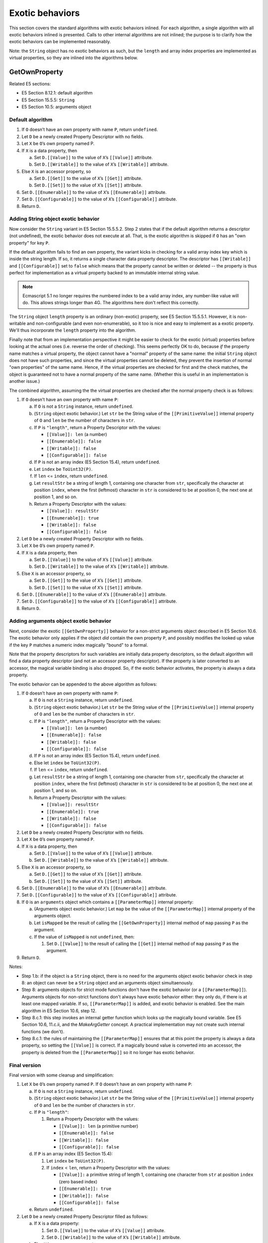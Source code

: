 ================
Exotic behaviors
================

This section covers the standard algorithms with exotic behaviors inlined.
For each algorithm, a single algorithm with all exotic behaviors inlined
is presented.  Calls to other internal algorithms are not inlined; the
purpose is to clarify how the exotic behaviors can be implemented
reasonably.

Note: the ``String`` object has no exotic behaviors as such, but the
``length`` and array index properties are implemented as virtual properties,
so they are inlined into the algorithms below.

GetOwnProperty
==============

Related E5 sections:

* E5 Section 8.12.1: default algorithm

* E5 Section 15.5.5: ``String``

* E5 Section 10.5: arguments object

Default algorithm
-----------------

1. If ``O`` doesn’t have an own property with name ``P``, return ``undefined``.

2. Let ``D`` be a newly created Property Descriptor with no fields.

3. Let ``X`` be ``O``\ ’s own property named P.

4. If ``X`` is a data property, then

   a. Set ``D.[[Value]]`` to the value of ``X``\ ’s ``[[Value]]`` attribute.

   b. Set ``D.[[Writable]]`` to the value of ``X``\ ’s ``[[Writable]]`` attribute.

5. Else ``X`` is an accessor property, so

   a. Set ``D.[[Get]]`` to the value of ``X``\ ’s ``[[Get]]`` attribute.

   b. Set ``D.[[Set]]`` to the value of ``X``\ ’s ``[[Set]]`` attribute.

6. Set ``D.[[Enumerable]]`` to the value of ``X``\ ’s ``[[Enumerable]]`` attribute.

7. Set ``D.[[Configurable]]`` to the value of ``X``\ ’s ``[[Configurable]]`` attribute.

8. Return ``D``.

Adding String object exotic behavior
------------------------------------

Now consider the ``String`` variant in E5 Section 15.5.5.2.  Step 2 states that if
the default algorithm returns a descriptor (not undefined), the exotic behavior
does not execute at all.  That, is the exotic algorithm is skipped if ``O`` has
an "own property" for key ``P``.

If the default algorithm fails to find an own property, the variant kicks in
checking for a valid array index key which is inside the string length.  If so,
it returns a single character data property descriptor.  The descriptor has
``[[Writable]]`` and ``[[Configurable]]`` set to ``false`` which means that
the property cannot be written or deleted -- the property is thus perfect for
implementation as a virtual property backed to an immutable internal string
value.

.. note:: Ecmascript 5.1 no longer requires the numbered index to be a valid
          array index, any number-like value will do.  This allows strings
          longer than 4G.  The algorithms here don't reflect this correctly.

The ``String`` object ``length`` property is an ordinary (non-exotic)
property, see E5 Section 15.5.5.1.  However, it is non-writable and
non-configurable (and even non-enumerable), so it too is nice and easy
to implement as a exotic property.  We'll thus incorporate the ``length``
property into the algorithm.

Finally note that from an implementation perspective it might be easier
to check for the exotic (virtual) properties before looking at the actual
ones (i.e. reverse the order of checking).  This seems perfectly OK to do,
because *if* the property name matches a virtual property, the object cannot
have a "normal" property of the same name: the initial ``String`` object
does not have such properties, and since the virtual properties cannot be
deleted, they prevent the insertion of normal "own properties" of the same
name.  Hence, if the virtual properties are checked for first and the check
matches, the object is guaranteed not to have a normal property of the same
name.  (Whether this is useful in an implementation is another issue.)

The combined algorithm, assuming the the virtual properties are checked
after the normal property check is as follows:

1. If ``O`` doesn’t have an own property with name ``P``:

   a. If ``O`` is not a ``String`` instance, return ``undefined``.

   b. (``String`` object exotic behavior.)
      Let ``str`` be the String value of the ``[[PrimitiveValue]]``
      internal property of ``O`` and ``len`` be the number of
      characters in ``str``.

   c. If ``P`` is ``"length"``, return a Property Descriptor with the values:

      * ``[[Value]]: len`` (a number)

      * ``[[Enumerable]]: false``

      * ``[[Writable]]: false``

      * ``[[Configurable]]: false``

   d. If ``P`` is not an array index (E5 Section 15.4), return ``undefined``.

   e. Let ``index`` be ``ToUint32(P)``.

   f. If ``len`` <= ``index``, return ``undefined``.

   g. Let ``resultStr`` be a string of length 1, containing one character
      from ``str``, specifically the character at position ``index``, where
      the first (leftmost) character in ``str`` is considered to be at
      position 0, the next one at position 1, and so on.

   h. Return a Property Descriptor with the values:

      * ``[[Value]]: resultStr``

      * ``[[Enumerable]]: true``

      * ``[[Writable]]: false``

      * ``[[Configurable]]: false``

2. Let ``D`` be a newly created Property Descriptor with no fields.

3. Let ``X`` be ``O``\ ’s own property named ``P``.

4. If ``X`` is a data property, then

   a. Set ``D.[[Value]]`` to the value of ``X``\ ’s ``[[Value]]`` attribute.

   b. Set ``D.[[Writable]]`` to the value of ``X``\ ’s ``[[Writable]]`` attribute.

5. Else ``X`` is an accessor property, so

   a. Set ``D.[[Get]]`` to the value of ``X``\ ’s ``[[Get]]`` attribute.

   b. Set ``D.[[Set]]`` to the value of ``X``\ ’s ``[[Set]]`` attribute.

6. Set ``D.[[Enumerable]]`` to the value of ``X``\ ’s ``[[Enumerable]]`` attribute.

7. Set ``D.[[Configurable]]`` to the value of ``X``\ ’s ``[[Configurable]]`` attribute.

8. Return ``D``.

Adding arguments object exotic behavior
---------------------------------------

Next, consider the exotic ``[[GetOwnProperty]]`` behavior for a non-strict
arguments object described in E5 Section 10.6.  The exotic behavior only
applies if the object *did* contain the own property ``P``, and possibly
modifies the looked up value if the key ``P`` matches a numeric index
magically "bound" to a formal.

Note that the property descriptors for such variables are initially data
property descriptors, so the default algorithm will find a data property
descriptor (and not an accessor property descriptor).  If the property is
later converted to an accessor, the magical variable binding is also
dropped.  So, if the exotic behavior activates, the property is always
a data property.

The exotic behavior can be appended to the above algorithm as follows:

1. If ``O`` doesn’t have an own property with name ``P``:

   a. If ``O`` is not a ``String`` instance, return ``undefined``.

   b. (``String`` object exotic behavior.)
      Let ``str`` be the String value of the ``[[PrimitiveValue]]``
      internal property of ``O`` and ``len`` be the number of
      characters in ``str``.

   c. If ``P`` is ``"length"``, return a Property Descriptor with the values:

      * ``[[Value]]: len`` (a number)

      * ``[[Enumerable]]: false``

      * ``[[Writable]]: false``

      * ``[[Configurable]]: false``

   d. If ``P`` is not an array index (E5 Section 15.4), return ``undefined``.

   e.  Else let ``index`` be ``ToUint32(P)``.

   f. If ``len`` <= ``index``, return ``undefined``.

   g. Let ``resultStr`` be a string of length 1, containing one character
      from ``str``, specifically the character at position ``index``, where
      the first (leftmost) character in ``str`` is considered to be at
      position 0, the next one at position 1, and so on.

   h. Return a Property Descriptor with the values:

      * ``[[Value]]: resultStr``

      * ``[[Enumerable]]: true``

      * ``[[Writable]]: false``

      * ``[[Configurable]]: false``

2. Let ``D`` be a newly created Property Descriptor with no fields.

3. Let ``X`` be ``O``\ ’s own property named ``P``.

4. If ``X`` is a data property, then

   a. Set ``D.[[Value]]`` to the value of ``X``\ ’s ``[[Value]]`` attribute.

   b. Set ``D.[[Writable]]`` to the value of ``X``\ ’s ``[[Writable]]`` attribute.

5. Else ``X`` is an accessor property, so

   a. Set ``D.[[Get]]`` to the value of ``X``\ ’s ``[[Get]]`` attribute.

   b. Set ``D.[[Set]]`` to the value of ``X``\ ’s ``[[Set]]`` attribute.

6. Set ``D.[[Enumerable]]`` to the value of ``X``\ ’s ``[[Enumerable]]`` attribute.

7. Set ``D.[[Configurable]]`` to the value of ``X``\ ’s ``[[Configurable]]`` attribute.

8. If ``O`` is an ``arguments`` object which contains a ``[[ParameterMap]]``
   internal property:

   a. (Arguments object exotic behavior.) Let ``map`` be the value of
      the ``[[ParameterMap]]`` internal property of the arguments object.

   b. Let ``isMapped`` be the result of calling the ``[[GetOwnProperty]]``
      internal method of ``map`` passing ``P`` as the argument.

   c. If the value of ``isMapped`` is not ``undefined``, then:

      1. Set ``D.[[Value]]`` to the result of calling the ``[[Get]]``
         internal method of ``map`` passing ``P`` as the argument.

9. Return ``D``.

Notes:

* Step 1.b: if the object is a ``String`` object, there is no need for the
  arguments object exotic behavior check in step 8: an object can never be
  a ``String`` object and an arguments object simultaenously.

* Step 8: arguments objects for strict mode functions don't have the exotic
  behavior (or a ``[[ParameterMap]]``).  Arguments objects for non-strict
  functions don't always have exotic behavior either: they only do, if there
  is at least one mapped variable.  If so, ``[[ParameterMap]]`` is added, and
  exotic behavior is enabled.  See the main algorithm in E5 Section 10.6,
  step 12.

* Step 8.c.1: this step invokes an internal getter function which looks up
  the magically bound variable.  See E5 Section 10.6, 11.c.ii, and the
  *MakeArgGetter* concept.  A practical implementation may not create such
  internal functions (we don't).

* Step 8.c.1: the rules of maintaining the ``[[ParameterMap]]`` ensures that
  at this point the property is always a data property, so setting the
  ``[[Value]]`` is correct.  If a magically bound value is converted into an
  accessor, the property is deleted from the ``[[ParameterMap]]`` so it no
  longer has exotic behavior.

Final version
-------------

Final version with some cleanup and simplification:

1. Let ``X`` be ``O``\ ’s own property named ``P``.
   If ``O`` doesn’t have an own property with name ``P``:

   a. If ``O`` is not a ``String`` instance, return ``undefined``.

   b. (``String`` object exotic behavior.)
      Let ``str`` be the String value of the ``[[PrimitiveValue]]``
      internal property of ``O`` and ``len`` be the number of
      characters in ``str``.

   c. If ``P`` is ``"length"``:

      1. Return a Property Descriptor with the values:

         * ``[[Value]]: len`` (a primitive number)

         * ``[[Enumerable]]: false``

         * ``[[Writable]]: false``

         * ``[[Configurable]]: false``

   d. If ``P`` is an array index (E5 Section 15.4):

      1. Let ``index`` be ``ToUint32(P)``.

      2. If ``index`` < ``len``, return a Property Descriptor with the values:

         * ``[[Value]]:`` a primitive string of length 1, containing one character
           from ``str`` at position ``index`` (zero based index)

         * ``[[Enumerable]]: true``

         * ``[[Writable]]: false``

         * ``[[Configurable]]: false``

   e. Return ``undefined``.

2. Let ``D`` be a newly created Property Descriptor filled as follows:

   a. If ``X`` is a data property:

      1. Set ``D.[[Value]]`` to the value of ``X``\ ’s ``[[Value]]`` attribute.

      2. Set ``D.[[Writable]]`` to the value of ``X``\ ’s ``[[Writable]]`` attribute.

   b. Else ``X`` is an accessor property:

      1. Set ``D.[[Get]]`` to the value of ``X``\ ’s ``[[Get]]`` attribute.

      2. Set ``D.[[Set]]`` to the value of ``X``\ ’s ``[[Set]]`` attribute.

   c. For either type of property:

      1. Set ``D.[[Enumerable]]`` to the value of ``X``\ ’s ``[[Enumerable]]`` attribute.

      2. Set ``D.[[Configurable]]`` to the value of ``X``\ ’s ``[[Configurable]]`` attribute.

3. If ``O`` is an ``arguments`` object which contains a ``[[ParameterMap]]``
   internal property:

   a. (Arguments object exotic behavior.) Let ``map`` be the value of
      the ``[[ParameterMap]]`` internal property of the arguments object.

   b. If the result of calling the ``[[GetOwnProperty]]`` internal method
      of ``map`` passing ``P`` as the argument is not ``undefined``, then:

      1. Set ``D.[[Value]]`` to the result of calling the ``[[Get]]``
         internal method of ``map`` passing ``P`` as the argument.

4. Return ``D``.

Notes:

* Step 3 can be skipped for accessors.

Get
---

Related E5 sections:

* E5 Section 8.12.3: default algorithm

* E5 Section 10.5: arguments object

* E5 Section 15.3.5.4: ``Function``

Default algorithm
-----------------

(Note that E5 Section 8.12.3 has broken numbering; fixed below.)

1. Let ``desc`` be the result of calling the ``[[GetProperty]]`` internal
   method of ``O`` with property name ``P``.

2. If ``desc`` is ``undefined``, return ``undefined``.

3. If ``IsDataDescriptor(desc)`` is ``true``, return ``desc.[[Value]]``.

4. Otherwise, ``IsAccessorDescriptor(desc)`` must be ``true`` so, let
   ``getter`` be ``desc.[[Get]]``.

5. If ``getter`` is ``undefined``, return ``undefined``.

6. Return the result calling the ``[[Call]]`` internal method of ``getter``
   providing ``O`` as the ``this`` value and providing no arguments.

Adding Function object exotic behavior
--------------------------------------

Consider the ``Function`` variant in E5 Section 15.3.5.4.  The behavior only
applies if ``P`` is ``caller`` and the resulting return *value* of the default
function is a strict mode function.

The exotic behavior does not need to be checked in steps 2 or 5 of the
default algorithm, because ``undefined`` is never a strict mode function
value.

So, we can reformulate into:

1. Let ``desc`` be the result of calling the ``[[GetProperty]]`` internal
   method of ``O`` with property name ``P``.

2. If ``desc`` is ``undefined``, return ``undefined``.

3. If ``IsDataDescriptor(desc)`` is ``true``:

   a. Let ``res`` be ``desc.[[Value]]``.

4. Otherwise, ``IsAccessorDescriptor(desc)`` must be ``true``:

   a. Let ``getter`` be ``desc.[[Get]]``.

   b. If ``getter`` is ``undefined``, return ``undefined``.

   c. Else let ``res`` be the result of calling the ``[[Call]]`` internal
      method of ``getter`` providing ``O`` as the ``this`` value and
      providing no arguments.

5. If ``O`` is a ``Function`` object, ``P`` is ``"caller"``, and ``res``
   is a strict mode ``Function`` object, throw a ``TypeError`` exception.

6. Return ``res``.

Adding arguments object exotic behavior
---------------------------------------

Next, consider the exotic ``[[Get]]`` behavior for a non-strict arguments
object described in E5 Section 10.6.  To be exact, the exotic behaviors
are only enabled for objects with a non-empty initial ``[[ParameterMap]]``
(see E5 Section 10.6, main algorithm, step 12).

There are two exotic behaviors:

1. If the property name ``P`` is magically bound to an identifier
   (through the ``[[ParameterMap]]``) the default ``[[Get]]`` is
   bypassed entirely and the property value is read.
   (Note that the property ``P`` *must* be a data property in this
   case, so no side effects are lost by this behavior.)

2. If the property name ``P`` is *not bound* to an identifier,
   the ``"caller"`` property has exotic behavior essentially
   identical to that of ``Function``.

These can be incorporated as follows:

1. If ``O`` is an ``arguments`` object which contains a ``[[ParameterMap]]``
   internal property:

   a. (Arguments object exotic behavior.) Let ``map`` be the value of
      the ``[[ParameterMap]]`` internal property of the arguments object.

   b. Let ``isMapped`` be the result of calling the ``[[GetOwnProperty]]``
      internal method of ``map`` passing ``P`` as the argument.

   c. If the value of ``isMapped`` is not ``undefined``, then:

      1. Return the result of calling the ``[[Get]]`` internal method of
         ``map`` passing ``P`` as the argument.

2. Let ``desc`` be the result of calling the ``[[GetProperty]]`` internal
   method of ``O`` with property name ``P``.

3. If ``desc`` is ``undefined``, return ``undefined``.

4. If ``IsDataDescriptor(desc)`` is ``true``:

   a. Let ``res`` be ``desc.[[Value]]``.

5. Otherwise, ``IsAccessorDescriptor(desc)`` must be ``true``:

   a. Let ``getter`` be ``desc.[[Get]]``.

   b. If ``getter`` is ``undefined``, return ``undefined``.

   c. Else let ``res`` be the result of calling the ``[[Call]]`` internal
      method of ``getter`` providing ``O`` as the ``this`` value and
      providing no arguments.

6. If ``O`` is a ``Function`` object or an ``arguments`` object which
   contains a ``[[ParameterMap]]`` internal property:

   a. (Arguments or Function object exotic behavior.)
      If ``P`` is ``"caller"`` and ``res`` is a strict mode ``Function``
      object, throw a ``TypeError`` exception.

7. Return ``res``.

Note:

* Step 1 can match only when ``P`` is a "numeric" property name, and
  the property value is an own data property.  Magically bound properties
  are initially own data properties, and if they're changed to accessors
  (or deleted), the binding is removed.  Because of this, the arguments
  exotic behavior could just as well be moved to the end of the algorithm.

Final version
-------------

Final version with some cleanup and simplification:

1. If ``O`` is an ``arguments`` object which contains a ``[[ParameterMap]]``
   internal property:

   a. (Arguments object exotic behavior.) Let ``map`` be the value of
      the ``[[ParameterMap]]`` internal property of the arguments object.

   b. If the result of calling the ``[[GetOwnProperty]]`` internal method
      of ``map`` passing ``P`` as the argument is not ``undefined``:

      1. Return the result of calling the ``[[Get]]`` internal method of
         ``map`` passing ``P`` as the argument.

2. Let ``desc`` be the result of calling the ``[[GetProperty]]`` internal
   method of ``O`` with property name ``P``.

3. If ``desc`` is ``undefined``, return ``undefined``.

4. If ``IsDataDescriptor(desc)`` is ``true``:

   a. Let ``res`` be ``desc.[[Value]]``.

5. Otherwise, ``IsAccessorDescriptor(desc)`` must be ``true``:

   a. Let ``getter`` be ``desc.[[Get]]``.

   b. If ``getter`` is ``undefined``, return ``undefined``.

   c. Else let ``res`` be the result of calling the ``[[Call]]`` internal
      method of ``getter`` providing ``O`` as the ``this`` value and
      providing no arguments.

6. If ``O`` is a ``Function`` object or an ``arguments`` object which
   contains a ``[[ParameterMap]]`` internal property:

   a. (Arguments or Function object exotic behavior.)
      If ``P`` is ``"caller"`` and ``res`` is a strict mode ``Function``
      object, throw a ``TypeError`` exception.

7. Return ``res``.

DefineOwnProperty
=================

Related E5 sections:

* E5 Section 8.12.9: default algorithm

* E5 Section 15.4.5: ``Array``

* E5 Section 10.5: arguments object

Note that ``String`` exotic properties are taken into account by
``[[DefineOwnProperty]]`` through ``[[GetOwnProperty]]`` which
returns a property descriptor prohibiting any property value or
attribute changes.  However, no explicit checks are needed for
these (virtual) properties.

This is by the far the most complex property algorithm, especially
with exotic behaviors incorporated.  The algorithm itself is
complex, but the ``Array`` variant actually makes multiple calls to
the default variant which is even trickier for "inlining".

Default algorithm
-----------------

1. Let ``current`` be the result of calling the ``[[GetOwnProperty]]``
   internal method of ``O`` with property name ``P``.

2. Let ``extensible`` be the value of the ``[[Extensible]]`` internal
   property of ``O``.

3. If ``current`` is ``undefined`` and ``extensible`` is ``false``,
   then Reject.

4. If ``current`` is ``undefined`` and ``extensible`` is ``true``, then

   a. If ``IsGenericDescriptor(Desc)`` or ``IsDataDescriptor(Desc)`` is
      ``true``, then

      1. Create an own data property named ``P`` of object ``O`` whose
         ``[[Value]]``, ``[[Writable]]``, ``[[Enumerable]]`` and
         ``[[Configurable]]`` attribute values are described by ``Desc``.
         If the value of an attribute field of ``Desc`` is absent, the
         attribute of the newly created property is set to its default
         value.

   b. Else, ``Desc`` must be an accessor Property Descriptor so,

      1. Create an own accessor property named ``P`` of object ``O`` whose
         ``[[Get]]``, ``[[Set]]``, ``[[Enumerable]]`` and ``[[Configurable]]``
         attribute values are described by ``Desc``.  If the value of an
         attribute field of ``Desc`` is absent, the attribute of the newly
         created property is set to its default value.

   c. Return ``true``.

5. Return ``true`` if every field in ``Desc`` is absent.

6. Return ``true``, if every field in ``Desc`` also occurs in ``current``
   and the value of every field in ``Desc`` is the same value as the
   corresponding field in ``current`` when compared using the ``SameValue``
   algorithm (E5 Section 9.12).

7. If the ``[[Configurable]]`` field of ``current`` is ``false`` then

   a. Reject, if the ``[[Configurable]]`` field of ``Desc`` is true.

   b. Reject, if the ``[[Enumerable]]`` field of ``Desc`` is present and
      the ``[[Enumerable]]`` fields of ``current`` and ``Desc`` are the
      Boolean negation of each other.

8. If ``IsGenericDescriptor(Desc)`` is ``true``, then no further validation
   is required.

9. Else, if ``IsDataDescriptor(current)`` and ``IsDataDescriptor(Desc)``
   have different results, then

   a. Reject, if the ``[[Configurable]]`` field of ``current`` is ``false``.

   b. If ``IsDataDescriptor(current)`` is true, then

      1. Convert the property named ``P`` of object ``O`` from a data property
         to an accessor property.  Preserve the existing values of the
         converted property’s ``[[Configurable]]`` and ``[[Enumerable]]``
         attributes and set the rest of the property’s attributes to their
         default values.

   c. Else,

      1. Convert the property named ``P`` of object ``O`` from an accessor
         property to a data property.  Preserve the existing values of the
         converted property’s ``[[Configurable]]`` and ``[[Enumerable]]``
         attributes and set the rest of the property’s attributes to their
         default values.

10. Else, if ``IsDataDescriptor(current)`` and ``IsDataDescriptor(Desc)``
    are both true, then

    a. If the ``[[Configurable]]`` field of ``current`` is ``false``, then

       1. Reject, if the ``[[Writable]]`` field of ``current`` is ``false``
          and the ``[[Writable]]`` field of ``Desc`` is ``true``.

       2. If the ``[[Writable]]`` field of ``current`` is ``false``, then

          a. Reject, if the ``[[Value]]`` field of ``Desc`` is present and
             ``SameValue(Desc.[[Value]], current.[[Value]])`` is ``false``.

    b. else, the ``[[Configurable]]`` field of ``current`` is ``true``, so
       any change is acceptable.

11. Else, ``IsAccessorDescriptor(current)`` and ``IsAccessorDescriptor(Desc)``
    are both ``true`` so,

    a. If the ``[[Configurable]]`` field of ``current`` is ``false``, then

       1. Reject, if the ``[[Set]]`` field of ``Desc`` is present and
          ``SameValue(Desc.[[Set]], current.[[Set]])`` is ``false``.

       2. Reject, if the ``[[Get]]`` field of ``Desc`` is present and
          ``SameValue(Desc.[[Get]], current.[[Get]])`` is ``false``.

12. For each attribute field of ``Desc`` that is present, set the
    correspondingly named attribute of the property named ``P`` of object
    ``O`` to the value of the field.

13. Return ``true``.

Notes:

* The default attributes are *not* the same as when ``[[Put]]`` creates a
  new property.  The defaults here are "false" (and NULL for getter/setter),
  see E5 Section 8.6.1, Table 7).

* Step 10.a.1 allows a non-configurable property to change from writable to
  non-writable, but not vice versa.

* Step 10.b is not necessary (it is more of an assertion), and there is no
  corresponding step 11.b mentioning the same thing.  This step can be removed
  from the description.

* There are multiple exit points for both Reject (throw or return false) and
  true.  For incorporating inline exotic behaviors, these are turned to
  "gotos" below.

Default algorithm reformulated
------------------------------

Let's first do a little bit of reformulation (see above):

1. Let ``current`` be the result of calling the ``[[GetOwnProperty]]``
   internal method of ``O`` with property name ``P``.

2. Let ``extensible`` be the value of the ``[[Extensible]]`` internal
   property of ``O``.

3. If ``current`` is ``undefined``:

   a. If ``extensible`` is ``false``, then goto REJECT.

   b. If ``IsGenericDescriptor(Desc)`` or ``IsDataDescriptor(Desc)`` is
      ``true``, then

      1. Create an own data property named ``P`` of object ``O`` whose
         ``[[Value]]``, ``[[Writable]]``, ``[[Enumerable]]`` and
         ``[[Configurable]]`` attribute values are described by ``Desc``.
         If the value of an attribute field of ``Desc`` is absent, the
         attribute of the newly created property is set to its default
         value.

   c. Else, ``Desc`` must be an accessor Property Descriptor so,

      1. Create an own accessor property named ``P`` of object ``O`` whose
         ``[[Get]]``, ``[[Set]]``, ``[[Enumerable]]`` and ``[[Configurable]]``
         attribute values are described by ``Desc``.  If the value of an
         attribute field of ``Desc`` is absent, the attribute of the newly
         created property is set to its default value.

   d. Goto SUCCESS.

4. Goto SUCCESS, if every field in ``Desc`` also occurs in ``current``
   and the value of every field in ``Desc`` is the same value as the
   corresponding field in ``current`` when compared using the ``SameValue``
   algorithm (E5 Section 9.12).  (This also covers the case where
   every field in ``Desc`` is absent.)

5. If the ``[[Configurable]]`` field of ``current`` is ``false`` then

   a. Goto REJECT, if the ``[[Configurable]]`` field of ``Desc`` is true.

   b. Goto REJECT, if the ``[[Enumerable]]`` field of ``Desc`` is present
      and the ``[[Enumerable]]`` fields of ``current`` and ``Desc`` are the
      Boolean negation of each other.

6. If ``IsGenericDescriptor(Desc)`` is ``true``, then goto VALIDATED.

7. Else, if ``IsDataDescriptor(current)`` and ``IsDataDescriptor(Desc)``
   have different results, then

   a. Goto REJECT, if the ``[[Configurable]]`` field of ``current`` is
      ``false``.

   b. If ``IsDataDescriptor(current)`` is true, then

      1. Convert the property named ``P`` of object ``O`` from a data property
         to an accessor property.  Preserve the existing values of the
         converted property’s ``[[Configurable]]`` and ``[[Enumerable]]``
         attributes and set the rest of the property’s attributes to their
         default values.

   c. Else,

      1. Convert the property named ``P`` of object ``O`` from an accessor
         property to a data property.  Preserve the existing values of the
         converted property’s ``[[Configurable]]`` and ``[[Enumerable]]``
         attributes and set the rest of the property’s attributes to their
         default values.

   d. Goto VALIDATED.

8. Else, if ``IsDataDescriptor(current)`` and ``IsDataDescriptor(Desc)``
   are both true, then

   a. If the ``[[Configurable]]`` field of ``current`` is ``false``, then

      1. Goto REJECT, if the ``[[Writable]]`` field of ``current`` is
         ``false`` and the ``[[Writable]]`` field of ``Desc`` is ``true``.

      2. Goto REJECT, If the ``[[Writable]]`` field of ``current`` is
         ``false``, and the ``[[Value]]`` field of ``Desc`` is present, and
         ``SameValue(Desc.[[Value]], current.[[Value]])`` is ``false``.

   b. Goto VALIDATED.

9. Else, ``IsAccessorDescriptor(current)`` and ``IsAccessorDescriptor(Desc)``
   are both ``true`` so,

   a. If the ``[[Configurable]]`` field of ``current`` is ``false``, then

      1. Goto REJECT, if the ``[[Set]]`` field of ``Desc`` is present and
         ``SameValue(Desc.[[Set]], current.[[Set]])`` is ``false``.

      2. Goto REJECT, if the ``[[Get]]`` field of ``Desc`` is present and
         ``SameValue(Desc.[[Get]], current.[[Get]])`` is ``false``.

   b. Goto VALIDATED.

10. **VALIDATED:** For each attribute field of ``Desc`` that is present,
    set the correspondingly named attribute of the property named ``P``
    of object ``O`` to the value of the field.

11. **SUCCESS:** Return ``true``.

12. **REJECT**: If ``Throw`` is ``true``, then throw a ``TypeError``
    exception, otherwise return ``false``.

Analysis of Array object [[DefineOwnProperty]]
----------------------------------------------

The ``Array`` variant for ``[[DefineOwnProperty]]`` is described in
E5 Section 15.4.5.1.  The variant *seems* to be essentially a pre-check
for ``length`` and array index properties before the default algorithm
runs (see steps 1-4 of the variant).

However, it's much more complex than that, because the variant algorithm
makes multiple calls to the default algorithm.

Let's look at the variant algorithm first (here we assume ``O`` is an
``Array`` with exotic behavior, so no check is made for exotic behavior):

1. Let ``oldLenDesc`` be the result of calling the ``[[GetOwnProperty]]``
   internal method of ``O`` passing ``"length"`` as the argument.  The
   result will never be ``undefined`` or an accessor descriptor because
   ``Array`` objects are created with a length data property that cannot
   be deleted or reconfigured.

2. Let ``oldLen`` be ``oldLenDesc.[[Value]]``.
   (Note that ``oldLen`` is guaranteed to be a unsigned 32-bit integer.)

3. If ``P`` is ``"length"``, then

   a. If the ``[[Value]]`` field of ``Desc`` is absent, then

      1. Return the result of calling the default ``[[DefineOwnProperty]]``
         internal method (E5 Section 8.12.9) on ``O`` passing ``"length"``,
         ``Desc``, and ``Throw`` as arguments.

   b. Let ``newLenDesc`` be a copy of ``Desc``.

   c. Let ``newLen`` be ``ToUint32(Desc.[[Value]])``.

   d. If ``newLen`` is not equal to ``ToNumber(Desc.[[Value]])``, throw a
      ``RangeError`` exception.

   e. Set ``newLenDesc.[[Value]]`` to ``newLen``.

   f. If ``newLen`` >= ``oldLen``, then

      1. Return the result of calling the default ``[[DefineOwnProperty]]``
         internal method (E5 Section 8.12.9) on ``O`` passing ``"length"``,
         ``newLenDesc``, and ``Throw`` as arguments.

   g. Reject if ``oldLenDesc.[[Writable]]`` is ``false``.

   h. If ``newLenDesc.[[Writable]]`` is absent or has the value ``true``,
      let ``newWritable`` be ``true``.

   i. Else,

      1. Need to defer setting the ``[[Writable]]`` attribute to ``false`` in
         case any elements cannot be deleted.

      2. Let ``newWritable`` be ``false``.

      3. Set ``newLenDesc.[[Writable]]`` to ``true``.

   j. Let ``succeeded`` be the result of calling the default
      ``[[DefineOwnProperty]]`` internal method (E5 Section 8.12.9) on ``O``
      passing ``"length"``, ``newLenDesc``, and ``Throw`` as arguments.

   k. If ``succeeded`` is ``false``, return ``false``.

   l. While ``newLen`` < ``oldLen`` repeat,

      1. Set ``oldLen`` to ``oldLen – 1``.

      2. Let ``canDelete`` be the result of calling the ``[[Delete]]``
         internal method of ``O`` passing ``ToString(oldLen)`` and ``false``
         as arguments.

      3. If ``canDelete`` is ``false``, then:

         a. Set ``newLenDesc.[[Value]`` to ``oldLen+1``.

         b. If ``newWritable`` is ``false``, set ``newLenDesc.[[Writable]`` to
            ``false``.

         c. Call the default ``[[DefineOwnProperty]]`` internal method (E5
            Section 8.12.9) on ``O`` passing ``"length"``, ``newLenDesc``, and
            ``false`` as arguments.

         d. Reject.

   m. If ``newWritable`` is ``false``, then

      1. Call the default ``[[DefineOwnProperty]]`` internal method (E5 Section
         8.12.9) on ``O`` passing ``"length"``, Property Descriptor
         ``{[[Writable]]: false}``, and ``false`` as arguments.  This call will
         always return ``true``.

   n. Return ``true``.

4. Else if ``P`` is an array index (E5 Section 15.4), then:

   a. Let ``index`` be ``ToUint32(P)``.

   b. Reject if ``index`` >= ``oldLen`` and ``oldLenDesc.[[Writable]]`` is
      ``false``.

   c. Let ``succeeded`` be the result of calling the default
      ``[[DefineOwnProperty]]`` internal method (E5 Section 8.12.9) on ``O``
      passing ``P``, ``Desc``, and ``false`` as arguments.

   d. Reject if ``succeeded`` is ``false``.

   e. If ``index`` >= ``oldLen``:

      1. Set ``oldLenDesc.[[Value]]`` to ``index + 1``.

      2. Call the default ``[[DefineOwnProperty]]`` internal method (E5 Section
         8.12.9) on ``O`` passing ``"length"``, ``oldLenDesc``, and ``false``
         as arguments.  This call will always return ``true``.

   f. Return ``true``.

5. Return the result of calling the default ``[[DefineOwnProperty]]``
   internal method (E5 Section 8.12.9) on ``O`` passing ``P``, ``Desc``,
   and ``Throw`` as arguments.

Notes:

* In E5 Section 15.4.5.1 step 3.l.ii - 3.l.iii the temporary variable
  ``cannotDelete`` seems to be misused; it should probably be ``canDelete``
  and the check in step iii should read "if ``canDelete`` is ``false`` ...".

* Step 5 is the default behavior, assuming nothing "captured" the call
  before.

* Unfortunately steps 3 and 4 call the default ``[[DefineOwnProperty]]``
  internally (multiple times).  We'd like to avoid this, to get a
  non-recursive implementation.  This requires some major restatements.

Let's look at the calls to the default ``[[DefineOwnProperty]]`` (other
than step 5) to see what could be done about them.

First, for ``P`` == ``length``:

* Step 3.a.1:
  If ``Desc.[[Value]]`` is absent, call the default algorithm.

  This is equivalent to:

  + Jumping to step 5.

* Step 3.f.1:
  If ``newLen`` validation succeeds and new length is not shorter
  than previous, call the default algorithm with a modified
  property descriptor, ``newLenDesc``.  The new property descriptor
  is a copy of the original, with ``[[Value]]`` changed to the
  normalized and numeric (32-bit unsigned integer) length value.

  This is equivalent to:

  + Doing length validation and coercion

  + Checking that the new length is not shorter than previous;
    and if so, forcing ``Desc.[[Value]]`` to ``newLen``, and
    then jumping to step 5.

  + Note: the caller's view of ``Desc`` must not change, so ``Desc``
    cannot be a "pass by reference" value.

* Step 3.f.j:
  Here ``newLen`` validation has succeeded, and the new length is shorter
  than previous.  Also, ``Desc.[[Writable]]`` may have been fudged.
  The changes so far are "committed" to ``"length"`` property using the
  default call.

  Note that this call also has the important effect of checking that
  the default algorithm is expected to succeed before we touch any of
  the array elements.

  This is equivalent to:

  + Doing the ``newWritable`` fudging to ``Desc``, and keeping
    ``newWritable`` for later.

  + Jumping to step 5.

  + Adding a post-step to the default algorithm for steps 3.k - 3.m.

* Step 3.l.3.c:
  Here we've started to "shorten" the array but run into a non-deletable
  element.  The ``"length"`` property is updated with the actual final
  length, and ``Desc.[[Writable]]`` is fudged back to its original,
  requested value.

  This is equivalent to:

  + Fudging both ``[[Value]]`` and ``[[Writable]]`` of ``Desc``.

  + Jumping to step 5.

* Step 3.m:
  Here a pending write protection is finally implemented by calling
  the default ``[[DefineOwnProperty]]`` with a property descriptor
  requesting only that the property be changed to non-writable.

  This is equivalent to:

  + Adding a "pending write protect" flag and jumping to 5.

  + Modifying the standard algorithm to recognize a "pending
    write protect" after standard property modifications and
    checks are complete.

Then, for the case when ``P`` is a valid array index:

* Step 4.c:
  The index has been coerced and validated; the algorithm rejects if the
  array index would require that the array ``length`` be increased but
  ``length`` is write protected.

  This is equivalent to:

  + Doing the pre-checks for index vs. ``length``.

  + Jumping to step 5.

  + Adding a post-step to the standard algorithm to handle steps 4.d - 4.f.

* Step 4.e.2:
  This is a step which happens after the default algorithm has finished
  without errors.  If so, and the array index extended the array ``length``,
  the array ``length`` is updated to reflect this.  This is expected to
  always succeed.

  This is equivalent to:

  + Adding a post-step to the standard algorithm.

A draft of modifications to the standard algorithm to avoid recursive
calls could be something like:

* Add a pre-step with:

  + Check for ``P`` == ``length``, and:

    - If ``Desc.[[Value]]`` missing, use default algorithm

    - ``newLen`` validation and updating of ``Desc.[[Value]]``

    - If new length is not shorter than old length, default algorithm
      with the modified ``Desc`` can be used

    - Possible fudging of ``Desc.[[Writable]]`` and check for
      setting ``pendingWriteProtect`` (set if ``newWritable``
      is ``false``)

    - If new length is shorter than old length, run the default
      algorithm successfully first before touching array elements

  + Check for ``P`` being a valid array index, and:

    - Pre-checks for index vs. ``length``

* Modify the standard algorithm:

  + Continuing with the post-step if the standard algorithm succeeds.

* Add a post-step with:

  + Check whether we have a pending array "shortening", i.e.
    ``P`` was ``"length"``, and the new length is shorter than
    old.

    - A complex algorithm for shortening the array needs to run.
      This algorithm may either indicate success or failure, and
      returns the actual final length of the array which may
      differ from the requested one if a non-configurable element
      prevents deletion.

  + Check for ``pendingWriteProtect``; if so, write protect the
    target property (this is for step 3.m).

  + Check whether ``P`` was an array index which should increase
    the length of the array.

    - If so, we've already checked in the pre-step that the length
      can be updated.  So, update the pending new length value.

The algorithm for shortening the array is not inlined (it is a separate
helper in the implementation too) as it's relatively tricky.  It is
instead isolated into ``ShortenArray()`` internal helper with inputs:

* old length

* new length

and outputs:

* success flag (``false`` if some element couldn't be deleted)

* final array length to be updated into ``"length"`` property

Adding ``Array`` object exotic behavior
---------------------------------------

Incorporating the approach for adding a pre- and post-processing phase
we get something like:

1. Set ``pendingWriteProtect`` to ``false``.

2. If ``O`` is not an ``Array`` object, goto SKIPARRAY.

3. Let ``oldLenDesc`` be the result of calling the ``[[GetOwnProperty]]``
   internal method of ``O`` passing ``"length"`` as the argument.  The
   result will never be ``undefined`` or an accessor descriptor because
   ``Array`` objects are created with a length data property that cannot
   be deleted or reconfigured.

4. Let ``oldLen`` be ``oldLenDesc.[[Value]]``.
   (Note that ``oldLen`` is guaranteed to be a unsigned 32-bit integer.)

5. If ``P`` is ``"length"``, then

   a. If the ``[[Value]]`` field of ``Desc`` is absent, then goto SKIPARRAY.

   b. Let ``newLen`` be ``ToUint32(Desc.[[Value]])``.

   c. If ``newLen`` is not equal to ``ToNumber(Desc.[[Value]])``, goto
      REJECTRANGE.

   d. Set ``Desc.[[Value]]`` to ``newLen``.

   e. If ``newLen`` >= ``oldLen``, then goto SKIPARRAY.

   f. Goto REJECT if ``oldLenDesc.[[Writable]]`` is ``false``.

   g. If ``Desc.[[Writable]]`` has the value ``false``:

      1. Need to defer setting the ``[[Writable]]`` attribute to ``false``
         in case any elements cannot be deleted.

      2. Set ``pendingWriteProtect`` to ``true``.

      3. Set ``Desc.[[Writable]]`` to ``true``.

   h. Goto SKIPARRAY.  (Rest of the processing happens in the post-step.)

6. Else if ``P`` is an array index (E5 Section 15.4), then:

   a. Let ``index`` be ``ToUint32(P)``.

   b. Goto REJECT if ``index`` >= ``oldLen`` and ``oldLenDesc.[[Writable]]``
      is ``false``.

   c. Goto SKIPARRAY.  (Rest of the processing happens in the post-step.)

7. **SKIPARRAY**:
   Let ``current`` be the result of calling the ``[[GetOwnProperty]]``
   internal method of ``O`` with property name ``P``.

8. Let ``extensible`` be the value of the ``[[Extensible]]`` internal
   property of ``O``.

9. If ``current`` is ``undefined``:

   a. If ``extensible`` is ``false``, then goto REJECT.

   b. If ``IsGenericDescriptor(Desc)`` or ``IsDataDescriptor(Desc)`` is
      ``true``, then

      1. Create an own data property named ``P`` of object ``O`` whose
         ``[[Value]]``, ``[[Writable]]``, ``[[Enumerable]]`` and
         ``[[Configurable]]`` attribute values are described by ``Desc``.
         If the value of an attribute field of ``Desc`` is absent, the
         attribute of the newly created property is set to its default
         value.

   c. Else, ``Desc`` must be an accessor Property Descriptor so,

      1. Create an own accessor property named ``P`` of object ``O`` whose
         ``[[Get]]``, ``[[Set]]``, ``[[Enumerable]]`` and ``[[Configurable]]``
         attribute values are described by ``Desc``.  If the value of an
         attribute field of ``Desc`` is absent, the attribute of the newly
         created property is set to its default value.

   d. Goto SUCCESS.

10. Goto SUCCESS, if every field in ``Desc`` also occurs in ``current``
    and the value of every field in ``Desc`` is the same value as the
    corresponding field in ``current`` when compared using the ``SameValue``
    algorithm (E5 Section 9.12).  (This also covers the case where
    every field in ``Desc`` is absent.)

11. If the ``[[Configurable]]`` field of ``current`` is ``false`` then

    a. Goto REJECT, if the ``[[Configurable]]`` field of ``Desc`` is true.

    b. Goto REJECT, if the ``[[Enumerable]]`` field of ``Desc`` is present
       and the ``[[Enumerable]]`` fields of ``current`` and ``Desc`` are the
       Boolean negation of each other.

12. If ``IsGenericDescriptor(Desc)`` is ``true``, then goto VALIDATED.

13. Else, if ``IsDataDescriptor(current)`` and ``IsDataDescriptor(Desc)``
    have different results, then

    a. Goto REJECT, if the ``[[Configurable]]`` field of ``current`` is
       ``false``.

    b. If ``IsDataDescriptor(current)`` is true, then

       1. Convert the property named ``P`` of object ``O`` from a data property
          to an accessor property.  Preserve the existing values of the
          converted property’s ``[[Configurable]]`` and ``[[Enumerable]]``
          attributes and set the rest of the property’s attributes to their
          default values.

    c. Else,

       1. Convert the property named ``P`` of object ``O`` from an accessor
          property to a data property.  Preserve the existing values of the
          converted property’s ``[[Configurable]]`` and ``[[Enumerable]]``
          attributes and set the rest of the property’s attributes to their
          default values.

    d. Goto VALIDATED.

14. Else, if ``IsDataDescriptor(current)`` and ``IsDataDescriptor(Desc)``
    are both true, then

    a. If the ``[[Configurable]]`` field of ``current`` is ``false``, then

       1. Goto REJECT, if the ``[[Writable]]`` field of ``current`` is
          ``false`` and the ``[[Writable]]`` field of ``Desc`` is ``true``.

       2. Goto REJECT, If the ``[[Writable]]`` field of ``current`` is
          ``false``, and the ``[[Value]]`` field of ``Desc`` is present, and
          ``SameValue(Desc.[[Value]], current.[[Value]])`` is ``false``.

    b. Goto VALIDATED.

15. Else, ``IsAccessorDescriptor(current)`` and ``IsAccessorDescriptor(Desc)``
    are both ``true`` so,

    a. If the ``[[Configurable]]`` field of ``current`` is ``false``, then

       1. Goto REJECT, if the ``[[Set]]`` field of ``Desc`` is present and
          ``SameValue(Desc.[[Set]], current.[[Set]])`` is ``false``.

       2. Goto REJECT, if the ``[[Get]]`` field of ``Desc`` is present and
          ``SameValue(Desc.[[Get]], current.[[Get]])`` is ``false``.

    b. Goto VALIDATED.

16. **VALIDATED:**
    For each attribute field of ``Desc`` that is present, set the
    correspondingly named attribute of the property named ``P`` of object
    ``O`` to the value of the field.

17. **SUCCESS:**
    If ``O`` is an ``Array`` object:

    a. If ``P`` is ``"length"``, and ``newLen`` < ``oldLen``, then:

       1. Let ``shortenSucceeded``, ``finalLen`` be the result of calling the
          internal helper ``ShortenArray()`` with ``oldLen`` and ``newLen``.

       2. Update the property (``"length"``) value to ``finalLen``.

       3. If ``pendingWriteProtect`` is ``true``, update the property
          (``"length"``) to have ``[[Writable]] = false``.

       4. Goto REJECT, if ``shortenSucceeded`` is ``false``.

    b. If ``P`` is an array index and ``index`` >= ``oldLen``:

       1. Update the ``"length"`` property of ``O`` to the value ``index + 1``.
          This always succeeds, because we've checked in the pre-step that the
          ``"length"`` is writable, and since ``P`` is an array index property,
          the length must still be writable here.

18. Return ``true``.

19. **REJECT**:
    If ``Throw`` is ``true``, then throw a ``TypeError`` exception,
    otherwise return ``false``.

20. **REJECTRANGE**:
    Throw a ``RangeError`` exception.  Note that this is unconditional
    (thrown even if ``Throw`` is ``false``).

Adding arguments object exotic behavior
---------------------------------------

The exotic ``[[DefineOwnProperty]]`` behavior for an arguments object
containing a ``[[ParameterMap]]`` is described in E5 Section 10.6.

The variant algorithm essentially first runs the default algorithm.
If the default algorithm finishes successfully, the variant will then
maintain the parameter map and possibly perform a setter call.

This is easy to incorporate and results in:

1. Set ``pendingWriteProtect`` to ``false``.

2. If ``O`` is not an ``Array`` object, goto SKIPARRAY.

3. Let ``oldLenDesc`` be the result of calling the ``[[GetOwnProperty]]``
   internal method of ``O`` passing ``"length"`` as the argument.  The
   result will never be ``undefined`` or an accessor descriptor because
   ``Array`` objects are created with a length data property that cannot
   be deleted or reconfigured.

4. Let ``oldLen`` be ``oldLenDesc.[[Value]]``.
   (Note that ``oldLen`` is guaranteed to be a unsigned 32-bit integer.)

5. If ``P`` is ``"length"``, then

   a. If the ``[[Value]]`` field of ``Desc`` is absent, then goto SKIPARRAY.

   b. Let ``newLen`` be ``ToUint32(Desc.[[Value]])``.

   c. If ``newLen`` is not equal to ``ToNumber(Desc.[[Value]])``, goto
      REJECTRANGE.

   d. Set ``Desc.[[Value]]`` to ``newLen``.

   e. If ``newLen`` >= ``oldLen``, then goto SKIPARRAY.

   f. Goto REJECT if ``oldLenDesc.[[Writable]]`` is ``false``.

   g. If ``Desc.[[Writable]]`` has the value ``false``:

      1. Need to defer setting the ``[[Writable]]`` attribute to ``false``
         in case any elements cannot be deleted.

      2. Set ``pendingWriteProtect`` to ``true``.

      3. Set ``Desc.[[Writable]]`` to ``true``.

   h. Goto SKIPARRAY.  (Rest of the processing happens in the post-step.)

6. Else if ``P`` is an array index (E5 Section 15.4), then:

   a. Let ``index`` be ``ToUint32(P)``.

   b. Goto REJECT if ``index`` >= ``oldLen`` and ``oldLenDesc.[[Writable]]``
      is ``false``.

   c. Goto SKIPARRAY.  (Rest of the processing happens in the post-step.)

7. **SKIPARRAY**:
   Let ``current`` be the result of calling the ``[[GetOwnProperty]]``
   internal method of ``O`` with property name ``P``.

8. Let ``extensible`` be the value of the ``[[Extensible]]`` internal
   property of ``O``.

9. If ``current`` is ``undefined``:

   a. If ``extensible`` is ``false``, then goto REJECT.

   b. If ``IsGenericDescriptor(Desc)`` or ``IsDataDescriptor(Desc)`` is
      ``true``, then

      1. Create an own data property named ``P`` of object ``O`` whose
         ``[[Value]]``, ``[[Writable]]``, ``[[Enumerable]]`` and
         ``[[Configurable]]`` attribute values are described by ``Desc``.
         If the value of an attribute field of ``Desc`` is absent, the
         attribute of the newly created property is set to its default
         value.

   c. Else, ``Desc`` must be an accessor Property Descriptor so,

      1. Create an own accessor property named ``P`` of object ``O`` whose
         ``[[Get]]``, ``[[Set]]``, ``[[Enumerable]]`` and ``[[Configurable]]``
         attribute values are described by ``Desc``.  If the value of an
         attribute field of ``Desc`` is absent, the attribute of the newly
         created property is set to its default value.

   d. Goto SUCCESS.

10. Goto SUCCESS, if every field in ``Desc`` also occurs in ``current``
    and the value of every field in ``Desc`` is the same value as the
    corresponding field in ``current`` when compared using the ``SameValue``
    algorithm (E5 Section 9.12).  (This also covers the case where
    every field in ``Desc`` is absent.)

11. If the ``[[Configurable]]`` field of ``current`` is ``false`` then

    a. Goto REJECT, if the ``[[Configurable]]`` field of ``Desc`` is true.

    b. Goto REJECT, if the ``[[Enumerable]]`` field of ``Desc`` is present
       and the ``[[Enumerable]]`` fields of ``current`` and ``Desc`` are the
       Boolean negation of each other.

12. If ``IsGenericDescriptor(Desc)`` is ``true``, then goto VALIDATED.

13. Else, if ``IsDataDescriptor(current)`` and ``IsDataDescriptor(Desc)``
    have different results, then 

    a. Goto REJECT, if the ``[[Configurable]]`` field of ``current`` is
       ``false``.

    b. If ``IsDataDescriptor(current)`` is true, then

       1. Convert the property named ``P`` of object ``O`` from a data property
          to an accessor property.  Preserve the existing values of the
          converted property’s ``[[Configurable]]`` and ``[[Enumerable]]``
          attributes and set the rest of the property’s attributes to their
          default values.

    c. Else,

       1. Convert the property named ``P`` of object ``O`` from an accessor
          property to a data property.  Preserve the existing values of the
          converted property’s ``[[Configurable]]`` and ``[[Enumerable]]``
          attributes and set the rest of the property’s attributes to their
          default values.

    d. Goto VALIDATED.

14. Else, if ``IsDataDescriptor(current)`` and ``IsDataDescriptor(Desc)``
    are both true, then

    a. If the ``[[Configurable]]`` field of ``current`` is ``false``, then

       1. Goto REJECT, if the ``[[Writable]]`` field of ``current`` is
          ``false`` and the ``[[Writable]]`` field of ``Desc`` is ``true``.

       2. Goto REJECT, If the ``[[Writable]]`` field of ``current`` is
          ``false``, and the ``[[Value]]`` field of ``Desc`` is present, and
          ``SameValue(Desc.[[Value]], current.[[Value]])`` is ``false``.

    b. Goto VALIDATED.

15. Else, ``IsAccessorDescriptor(current)`` and ``IsAccessorDescriptor(Desc)``
    are both ``true`` so,

    a. If the ``[[Configurable]]`` field of ``current`` is ``false``, then

       1. Goto REJECT, if the ``[[Set]]`` field of ``Desc`` is present and
          ``SameValue(Desc.[[Set]], current.[[Set]])`` is ``false``.

       2. Goto REJECT, if the ``[[Get]]`` field of ``Desc`` is present and
          ``SameValue(Desc.[[Get]], current.[[Get]])`` is ``false``.

    b. Goto VALIDATED.

16. **VALIDATED:**
    For each attribute field of ``Desc`` that is present, set the
    correspondingly named attribute of the property named ``P`` of object
    ``O`` to the value of the field.

17. **SUCCESS:**
    If ``O`` is an ``Array`` object:

    a. If ``P`` is ``"length"``, and ``newLen`` < ``oldLen``, then:

       1. Let ``shortenSucceeded``, ``finalLen`` be the result of calling the
          internal helper ``ShortenArray()`` with ``oldLen`` and ``newLen``.

       2. Update the property (``"length"``) value to ``finalLen``.

       3. If ``pendingWriteProtect`` is ``true``, update the property
          (``"length"``) to have ``[[Writable]] = false``.

       4. Goto REJECT, if ``shortenSucceeded`` is ``false``.

    b. If ``P`` is an array index and ``index`` >= ``oldLen``:

       1. Update the ``"length"`` property of ``O`` to the value ``index + 1``.
          This always succeeds, because we've checked in the pre-step that the
          ``"length"`` is writable, and since ``P`` is an array index property,
          the length must still be writable here.

18. If ``O`` is an arguments object which has a ``[[ParameterMap]]``
    internal property:

    a. Let ``map`` be the value of the ``[[ParameterMap]]`` internal property
       of the arguments object.

    b. If the result of calling the ``[[GetOwnProperty]]`` internal method
       of ``map`` passing ``P`` as the argument is not ``undefined``, then:

       1. If ``IsAccessorDescriptor(Desc)`` is ``true``, then:

          a. Call the ``[[Delete]]`` internal method of ``map`` passing ``P``,
             and ``false`` as the arguments.  (This removes the magic binding
             for ``P``.)

       2. Else (``Desc`` may be generic or data descriptor):

          a. If ``Desc.[[Value]]`` is present, then:

             1. Call the ``[[Put]]`` internal method of ``map`` passing ``P``,
                ``Desc.[[Value]]``, and ``Throw`` as the arguments.  (This
                updates the bound variable value.)

          b. If ``Desc.[[Writable]]`` is present and its value is ``false``,
             then:

             1. Call the ``[[Delete]]`` internal method of ``map`` passing ``P``
                and ``false`` as arguments.  (This removes the magic binding
                for ``P``, and must happen after a possible update of the
                variable value.)

19. Return ``true``.

20. **REJECT**:
    If ``Throw`` is ``true``, then throw a ``TypeError`` exception,
    otherwise return ``false``.

21. **REJECTRANGE**:
    Throw a ``RangeError`` exception.  Note that this is unconditional
    (thrown even if ``Throw`` is ``false``).

Final version
-------------

(See above, currently no additional cleanup.)

Delete
======

Related E5 sections:

* E5 Section 8.12.7: default algorithm

* E5 Section 10.5: arguments object

Default algorithm
-----------------

1. Let ``desc`` be the result of calling the ``[[GetOwnProperty]]`` internal
   method of ``O`` with property name ``P``.

2. If ``desc`` is ``undefined``, then return ``true``.

3. If ``desc.[[Configurable]]`` is ``true``, then

   a. Remove the own property with name ``P`` from ``O``.

   b. Return ``true``.

4. Else if ``Throw`` is true, then throw a ``TypeError`` exception.

5. Return ``false``.

Adding arguments object exotic behavior
---------------------------------------

The exotic ``[[Delete]]`` behavior for an arguments object containing a
``[[ParameterMap]]`` is described in E5 Section 10.6.

The variant algorithm essentially first runs the default algorithm.
If the default algorithm finishes successfully, the variant will then
possibly delete a magic variable binding.

This is easy to incorporate and results in:

1. Let ``desc`` be the result of calling the ``[[GetOwnProperty]]`` internal
   method of ``O`` with property name ``P``.

2. If ``desc`` is ``undefined``, then goto SUCCESS.

3. If ``desc.[[Configurable]]`` is ``true``, then

   a. Remove the own property with name ``P`` from ``O``.

   b. Goto SUCCESS.

4. Else if ``Throw`` is true, then throw a ``TypeError`` exception.

5. Return ``false``.

6. **SUCCESS:**
   If ``O`` is an arguments object which has a ``[[ParameterMap]]``
   internal property:

   a. Let ``map`` be the value of the ``[[ParameterMap]]`` internal property
      of the arguments object.

   b. If the result of calling the ``[[GetOwnProperty]]`` internal method
      of ``map`` passing ``P`` as the argument is not ``undefined``, then:

      1. Call the ``[[Delete]]`` internal method of ``map`` passing ``P``,
         and ``false`` as the arguments.  (This removes the magic binding
         for ``P``.)

7. Return ``true``.

Notes:

* In steps 2, if ``desc`` is ``undefined``, it seems unnecessary to go to
  step 6 to check the arguments parameter map.  Can a magically bound
  property exist in the parameter map with the underlying property having
  been deleted somehow?

Final version
-------------

(See above, currently no additional cleanup.)

HasInstance
===========

Background
----------

The ``[[HasInstance]]`` internal method is referred to in the following
parts of the E5 specification:

* Section 8.6.2: ``[[HasInstance]]`` is introduced as a ``SpecOp(any)``
  -> ``Boolean`` internal method.  Only ``Function`` objects have a
  ``[[HasInstance]]`` method.

* Section 11.8.6: the ``instanceof`` operator, which is the only "caller"
  for ``[[HasInstance]]`` in the E5 specification.

* Section 13.2: when ``Function`` objects are created, ``[[HasInstance]]``
  is set to the algorithm in Section 15.3.5.3.

* Section 15.3.4.5: when bound functions are created using
  ``Function.prototype.bind()``, ``[[HasInstance]]`` is set to the
  algorithm in Section 15.3.4.5.3.

* Section 15.3.4.5.3: ``[[HasInstance]]`` for bound functions.

* Section 15.3.5.3: ``[[HasInstance]]`` for ordinary (non-bound)
  functions.

The ``[[HasInstance]]`` for ordinary functions is (``F`` is the function
object and ``V`` is the argument value, "V instanceof F"):

1. If ``Type(V)`` is not an ``Object``, return ``false``.

2. Let ``O`` be the result of calling the ``[[Get]]`` internal method of
   ``F`` with property name ``"prototype"``.
   (Note: this is the external prototype, not the internal one.)

3. If ``Type(O)`` is not ``Object``, throw a ``TypeError`` exception.

4. Repeat

   a. Let ``V`` be the value of the ``[[Prototype]]`` internal property of
      ``V``.

   b. If ``V`` is ``null``, return ``false``.

   c. If ``O`` and ``V`` refer to the same object, return ``true``.

Notes:

* In step 2, we're fetching the *external prototype*, which may have any
  values.  It might also have been changed after the instance was created.

* Step 4.a steps the internal prototype chain once before the first check.

The ``[[HasInstance]]`` for bound functions is:

1. Let ``target`` be the value of ``F``\ ’s ``[[TargetFunction]]`` internal
   property.

2. If ``target`` has no ``[[HasInstance]]`` internal method, a ``TypeError``
   exception is thrown.

3. Return the result of calling the ``[[HasInstance]]`` internal method of
   ``target`` providing ``V`` as the argument.

Notes:

* In step 3, the ``target`` may be another bound function, so we may need
  to follow an arbitrary number of bound functions before ending up with an
  actual function object.

Combined algorithm
------------------

The two ``[[HasInstance]]`` methods (for bound and non-bound functions)
can be combined to yield:

1. While ``F`` is a bound function:

   a. Set ``F`` to the value of ``F``\ 's ``[[TargetFunction]]`` internal
      property.

   b. If ``F`` has no ``[[HasInstance]]`` internal method, throw a
      ``TypeError`` exception.
      (Note: ``F`` can be another bound function, so we loop until we find
      the non-bound actual function.)

2. If ``Type(V)`` is not an ``Object``, return ``false``.

3. Let ``O`` be the result of calling the ``[[Get]]`` internal method of
   ``F`` with property name ``"prototype"``.
   (Note: this is the external prototype, not the internal one.)

4. If ``Type(O)`` is not ``Object``, throw a ``TypeError`` exception.

5. Repeat

   a. Let ``V`` be the value of the ``[[Prototype]]`` internal property of
      ``V``.

   b. If ``V`` is ``null``, return ``false``.

   c. If ``O`` and ``V`` refer to the same object, return ``true``.

Final version
-------------

(See above, currently no additional cleanup.)
